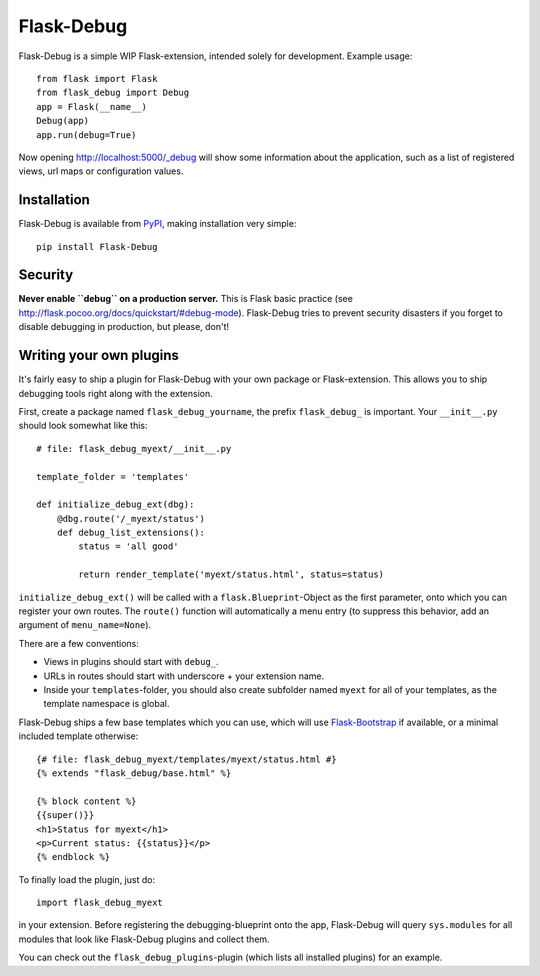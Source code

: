 Flask-Debug
===========

.. image:: https://travis-ci.org/mbr/Flask-Debug.svg?branch=master
   :target: https://travis-ci.org/mbr/Flask-Debug

Flask-Debug is a simple WIP Flask-extension, intended solely for development.
Example usage::

  from flask import Flask
  from flask_debug import Debug
  app = Flask(__name__)
  Debug(app)
  app.run(debug=True)

Now opening http://localhost:5000/_debug will show some information about
the application, such as a list of registered views,
url maps or configuration values.


Installation
------------

Flask-Debug is available from `PyPI <http://pypi
.python/org/pypi/Flask-Debug>`_, making installation very simple::

  pip install Flask-Debug


Security
--------

**Never enable ``debug`` on a production server.** This is Flask basic
practice (see http://flask.pocoo.org/docs/quickstart/#debug-mode).
Flask-Debug tries to prevent security disasters if you forget to disable
debugging in production, but please, don't!


Writing your own plugins
------------------------

It's fairly easy to ship a plugin for Flask-Debug with your own package or
Flask-extension. This allows you to ship debugging tools right along with
the extension.

First, create a package named ``flask_debug_yourname``, the prefix
``flask_debug_`` is important. Your ``__init__.py`` should look somewhat
like this::

  # file: flask_debug_myext/__init__.py

  template_folder = 'templates'

  def initialize_debug_ext(dbg):
      @dbg.route('/_myext/status')
      def debug_list_extensions():
          status = 'all good'

          return render_template('myext/status.html', status=status)

``initialize_debug_ext()`` will be called with a ``flask.Blueprint``-Object
as the first parameter, onto which you can register your own routes. The
``route()`` function will automatically a menu entry (to suppress this
behavior, add an argument of ``menu_name=None``).

There are a few conventions:

* Views in plugins should start with ``debug_``.
* URLs in routes should start with underscore + your extension name.
* Inside your ``templates``-folder, you should also create subfolder named ``myext``
  for all of your templates, as the template namespace is global.

Flask-Debug ships a few base templates which you can use,
which will use `Flask-Bootstrap <http://pypi.python
.org/pypi/Flask-Bootstrap>`_ if available, or a minimal included template
otherwise::

  {# file: flask_debug_myext/templates/myext/status.html #}
  {% extends "flask_debug/base.html" %}

  {% block content %}
  {{super()}}
  <h1>Status for myext</h1>
  <p>Current status: {{status}}</p>
  {% endblock %}

To finally load the plugin, just do::

  import flask_debug_myext

in your extension. Before registering the debugging-blueprint onto the app,
Flask-Debug will query ``sys.modules`` for all modules that look like
Flask-Debug plugins and collect them.

You can check out the ``flask_debug_plugins``-plugin (which lists all
installed plugins) for an example.
